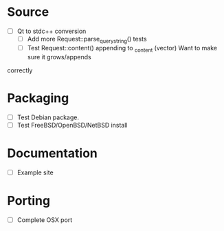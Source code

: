 #+STARTUP: indent
#+STARTUP: overview
#+STARTUP: content
#+STARTUP: showall
#+STARTUP: showeverything

* Source

  - [ ] Qt to stdc++ conversion
     - [ ] Add more Request::parse_query_string() tests
     - [ ] Test Request::content() appending to _content (vector)
           Want to make sure it grows/appends
  correctly

* Packaging

  - [ ] Test Debian package.
  - [ ] Test FreeBSD/OpenBSD/NetBSD install

* Documentation

  - [ ] Example site

* Porting

  - [ ] Complete OSX port
